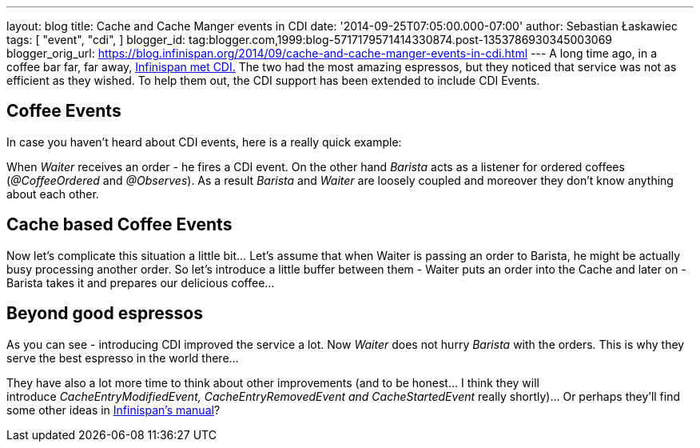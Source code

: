---
layout: blog
title: Cache and Cache Manger events in CDI
date: '2014-09-25T07:05:00.000-07:00'
author: Sebastian Łaskawiec
tags: [ "event",
"cdi",
]
blogger_id: tag:blogger.com,1999:blog-5717179571414330874.post-1353786930345003069
blogger_orig_url: https://blog.infinispan.org/2014/09/cache-and-cache-manger-events-in-cdi.html
---
A long time ago, in a coffee bar far, far away,
http://blog.infinispan.org/2011/09/when-infinispan-meets-cdi.html[Infinispan
met CDI.] The two had the most amazing espressos, but they noticed that
service was not as efficient as they wished. To help them out, the CDI
support has been extended to include CDI Events.


== Coffee Events



In case you haven't heard about CDI events, here is a really quick
example:


When _Waiter_ receives an order - he fires a CDI event. On the other
hand _Barista_ acts as a listener for ordered coffees (_@CoffeeOrdered_
and _@Observes_). As a result _Barista_ and _Waiter_ are loosely coupled
and moreover they don't know anything about each other.


== Cache based Coffee Events



Now let's complicate this situation a little bit... Let's assume that
when Waiter is passing an order to Barista, he might be actually busy
processing another order. So let's introduce a little buffer between
them - Waiter puts an order into the Cache and later on - Barista takes
it and prepares our delicious coffee...




== Beyond good espressos


As you can see - introducing CDI improved the service a lot. Now
_Waiter_ does not hurry _Barista_ with the orders. This is why they
serve the best espresso in the world there...

They have also a lot more time to think about other improvements (and to
be honest... I think they will
introduce __CacheEntryModifiedEvent, CacheEntryRemovedEvent
and CacheStartedEvent __really shortly)... Or perhaps they'll find some
other ideas in
http://infinispan.org/docs/7.0.x/user_guide/user_guide.html#_listeners_and_notifications[Infinispan's
manual]?
